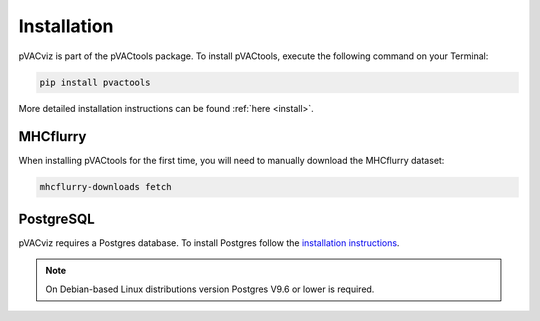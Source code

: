 Installation
============

pVACviz is part of the pVACtools package. To install pVACtools, execute the following command on your Terminal:

.. code-block:: none

   pip install pvactools

More detailed installation instructions can be found :ref:`here <install>`.

MHCflurry
---------

When installing pVACtools for the first time, you will need to manually
download the MHCflurry dataset:

.. code-block:: none

   mhcflurry-downloads fetch

PostgreSQL
----------

pVACviz requires a Postgres database. To install Postgres follow
the `installation instructions <http://postgresguide.com/setup/install.html>`_.

.. note::

   On Debian-based Linux distributions version Postgres V9.6 or lower is
   required.
